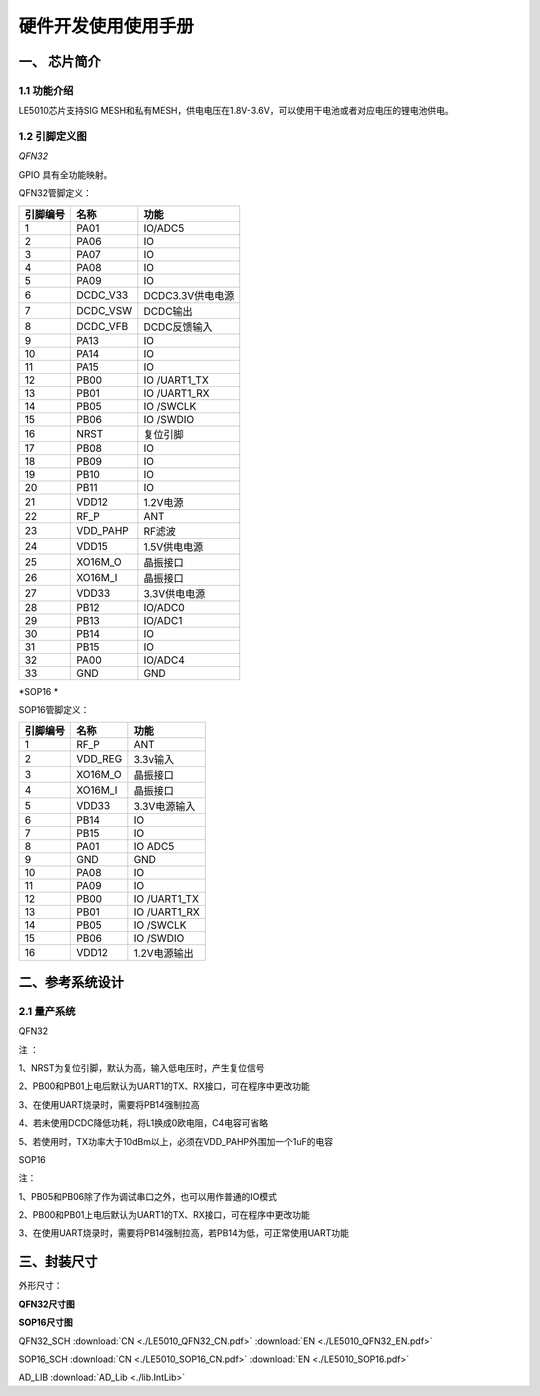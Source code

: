 ======================
硬件开发使用使用手册 
======================

--------------
一、 芯片简介 
--------------

+++++++++++++
1.1 功能介绍
+++++++++++++

LE5010芯片支持SIG MESH和私有MESH，供电电压在1.8V-3.6V，可以使用干电池或者对应电压的锂电池供电。

+++++++++++++++
1.2 引脚定义图
+++++++++++++++

*QFN32*


..  image:: LE5010_QFN32_IO.png

GPIO 具有全功能映射。

QFN32管脚定义：

========  ========  =======
引脚编号   名称     功能
========  ========  =======
1         PA01       IO/ADC5
2         PA06       IO
3         PA07       IO
4         PA08       IO
5         PA09       IO
6         DCDC_V33   DCDC3.3V供电电源
7         DCDC_VSW   DCDC输出
8         DCDC_VFB   DCDC反馈输入
9         PA13       IO
10        PA14       IO
11        PA15       IO
12        PB00       IO /UART1_TX
13        PB01       IO /UART1_RX
14        PB05       IO /SWCLK
15        PB06       IO /SWDIO
16        NRST       复位引脚
17        PB08       IO
18        PB09       IO
19        PB10       IO
20        PB11       IO
21        VDD12      1.2V电源
22        RF_P       ANT
23        VDD_PAHP   RF滤波
24        VDD15      1.5V供电电源
25        XO16M_O    晶振接口
26        XO16M_I    晶振接口
27        VDD33      3.3V供电电源
28        PB12       IO/ADC0
29        PB13       IO/ADC1
30        PB14       IO 
31        PB15       IO 
32        PA00       IO/ADC4
33        GND        GND
========  ========  =======

*SOP16 *

..  image:: SOP16_IO.png


SOP16管脚定义：

========  ========  =======
引脚编号   名称      功能
========  ========  =======
1         RF_P       ANT
2         VDD_REG    3.3v输入
3         XO16M_O    晶振接口
4         XO16M_I    晶振接口
5         VDD33      3.3V电源输入
6         PB14       IO
7         PB15       IO
8         PA01       IO  ADC5
9         GND        GND
10        PA08       IO
11        PA09       IO
12        PB00       IO /UART1_TX
13        PB01       IO /UART1_RX
14        PB05       IO /SWCLK
15        PB06       IO /SWDIO
16        VDD12      1.2V电源输出
========  ========  =======


-------------------
二、参考系统设计
-------------------

+++++++++++++++++++
2.1 量产系统
+++++++++++++++++++

QFN32

..  image::  Mass_schematic.png

注 ：

1、NRST为复位引脚，默认为高，输入低电压时，产生复位信号

2、PB00和PB01上电后默认为UART1的TX、RX接口，可在程序中更改功能

3、在使用UART烧录时，需要将PB14强制拉高

4、若未使用DCDC降低功耗，将L1换成0欧电阻，C4电容可省略

5、若使用时，TX功率大于10dBm以上，必须在VDD_PAHP外围加一个1uF的电容

SOP16

..  image::  Mass_sopsch.png

注：

1、PB05和PB06除了作为调试串口之外，也可以用作普通的IO模式

2、PB00和PB01上电后默认为UART1的TX、RX接口，可在程序中更改功能

3、在使用UART烧录时，需要将PB14强制拉高，若PB14为低，可正常使用UART功能

-------------------
三、封装尺寸
-------------------

外形尺寸：

**QFN32尺寸图**

..  image::  LE5010_QFN3_Size.png

**SOP16尺寸图**

..  image::  SOP16.png

QFN32_SCH  :download:`CN <./LE5010_QFN32_CN.pdf>` :download:`EN <./LE5010_QFN32_EN.pdf>` 

SOP16_SCH  :download:`CN <./LE5010_SOP16_CN.pdf>` :download:`EN <./LE5010_SOP16.pdf>`

AD_LIB  :download:`AD_Lib <./lib.IntLib>` 


